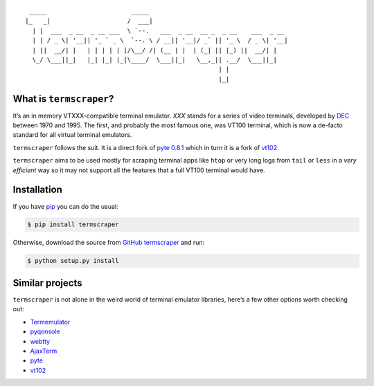 ::

        _____                       _____
       |_   _|                     /  ___|
         | |  ___  _ __  _ __ ___  \ `--.   ___  _ __  __ _  _ __    ___  _ __
         | | / _ \| '__|| '_ ` _ \  `--. \ / __|| '__|/ _` || '_ \  / _ \| '__|
         | ||  __/| |   | | | | | |/\__/ /| (__ | |  | (_| || |_) ||  __/| |
         \_/ \___||_|   |_| |_| |_|\____/  \___||_|   \__,_|| .__/  \___||_|
                                                            | |
                                                            |_|

What is ``termscraper``?
------------------------

It’s an in memory VTXXX-compatible terminal emulator. *XXX* stands for a
series of video terminals, developed by
`DEC <http://en.wikipedia.org/wiki/Digital_Equipment_Corporation>`__
between 1970 and 1995. The first, and probably the most famous one, was
VT100 terminal, which is now a de-facto standard for all virtual
terminal emulators.

``termscraper`` follows the suit. It is a direct fork of `pyte
0.8.1 <http://github.com/selectel/pyte>`__ which in turn it is a fork of
`vt102 <http://github.com/samfoo/vt102>`__.

``termscraper`` aims to be used mostly for scraping terminal apps like
``htop`` or very long logs from ``tail`` or ``less`` in a *very
efficient* way so it may not support all the features that a full VT100
terminal would have.

Installation
------------

If you have `pip <https://pip.pypa.io/en/stable>`__ you can do the
usual:

.. code:: shell

   $ pip install termscraper

Otherwise, download the source from `GitHub
termscraper <https://github.com/byexamples/termscraper>`__ and run:

.. code:: shell

   $ python setup.py install

Similar projects
----------------

``termscraper`` is not alone in the weird world of terminal emulator
libraries, here’s a few other options worth checking out:

-  `Termemulator <http://sourceforge.net/projects/termemulator/>`__
-  `pyqonsole <http://hg.logilab.org/pyqonsole/>`__
-  `webtty <http://code.google.com/p/webtty/>`__
-  `AjaxTerm <http://antony.lesuisse.org/software/ajaxterm/>`__
-  `pyte <http://github.com/selectel/pyte>`__
-  `vt102 <http://github.com/samfoo/vt102>`__
